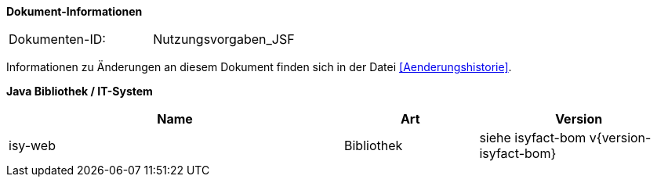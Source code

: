 *Dokument-Informationen*

|====
|Dokumenten-ID:| Nutzungsvorgaben_JSF
|====

Informationen zu Änderungen an diesem Dokument finden sich in der Datei <<Aenderungshistorie>>.

*Java Bibliothek / IT-System*

[cols="5,2,3",options="header"]
|====
|Name |Art |Version
|isy-web |Bibliothek |siehe isyfact-bom v{version-isyfact-bom}
|====
